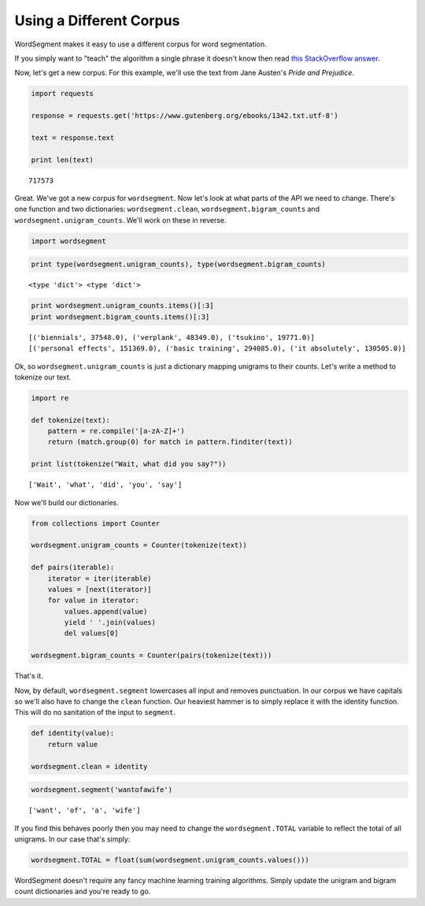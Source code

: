 
Using a Different Corpus
========================

WordSegment makes it easy to use a different corpus for word
segmentation.

If you simply want to "teach" the algorithm a single phrase it doesn't
know then read `this StackOverflow
answer <http://stackoverflow.com/questions/20695825/english-word-segmentation-in-nlp>`__.

Now, let's get a new corpus. For this example, we'll use the text from
Jane Austen's *Pride and Prejudice*.

.. code:: python

    import requests
    
    response = requests.get('https://www.gutenberg.org/ebooks/1342.txt.utf-8')
    
    text = response.text
    
    print len(text)


.. parsed-literal::

    717573


Great. We've got a new corpus for ``wordsegment``. Now let's look at
what parts of the API we need to change. There's one function and two
dictionaries: ``wordsegment.clean``, ``wordsegment.bigram_counts`` and
``wordsegment.unigram_counts``. We'll work on these in reverse.

.. code:: python

    import wordsegment

.. code:: python

    print type(wordsegment.unigram_counts), type(wordsegment.bigram_counts)


.. parsed-literal::

    <type 'dict'> <type 'dict'>


.. code:: python

    print wordsegment.unigram_counts.items()[:3]
    print wordsegment.bigram_counts.items()[:3]


.. parsed-literal::

    [('biennials', 37548.0), ('verplank', 48349.0), ('tsukino', 19771.0)]
    [('personal effects', 151369.0), ('basic training', 294085.0), ('it absolutely', 130505.0)]


Ok, so ``wordsegment.unigram_counts`` is just a dictionary mapping
unigrams to their counts. Let's write a method to tokenize our text.

.. code:: python

    import re
    
    def tokenize(text):
        pattern = re.compile('[a-zA-Z]+')
        return (match.group(0) for match in pattern.finditer(text))
    
    print list(tokenize("Wait, what did you say?"))


.. parsed-literal::

    ['Wait', 'what', 'did', 'you', 'say']


Now we'll build our dictionaries.

.. code:: python

    from collections import Counter
    
    wordsegment.unigram_counts = Counter(tokenize(text))
    
    def pairs(iterable):
        iterator = iter(iterable)
        values = [next(iterator)]
        for value in iterator:
            values.append(value)
            yield ' '.join(values)
            del values[0]
    
    wordsegment.bigram_counts = Counter(pairs(tokenize(text)))

That's it.

Now, by default, ``wordsegment.segment`` lowercases all input and
removes punctuation. In our corpus we have capitals so we'll also have
to change the ``clean`` function. Our heaviest hammer is to simply
replace it with the identity function. This will do no sanitation of the
input to ``segment``.

.. code:: python

    def identity(value):
        return value
    
    wordsegment.clean = identity

.. code:: python

    wordsegment.segment('wantofawife')




.. parsed-literal::

    ['want', 'of', 'a', 'wife']



If you find this behaves poorly then you may need to change the
``wordsegment.TOTAL`` variable to reflect the total of all unigrams. In
our case that's simply:

.. code:: python

    wordsegment.TOTAL = float(sum(wordsegment.unigram_counts.values()))

WordSegment doesn't require any fancy machine learning training
algorithms. Simply update the unigram and bigram count dictionaries and
you're ready to go.

